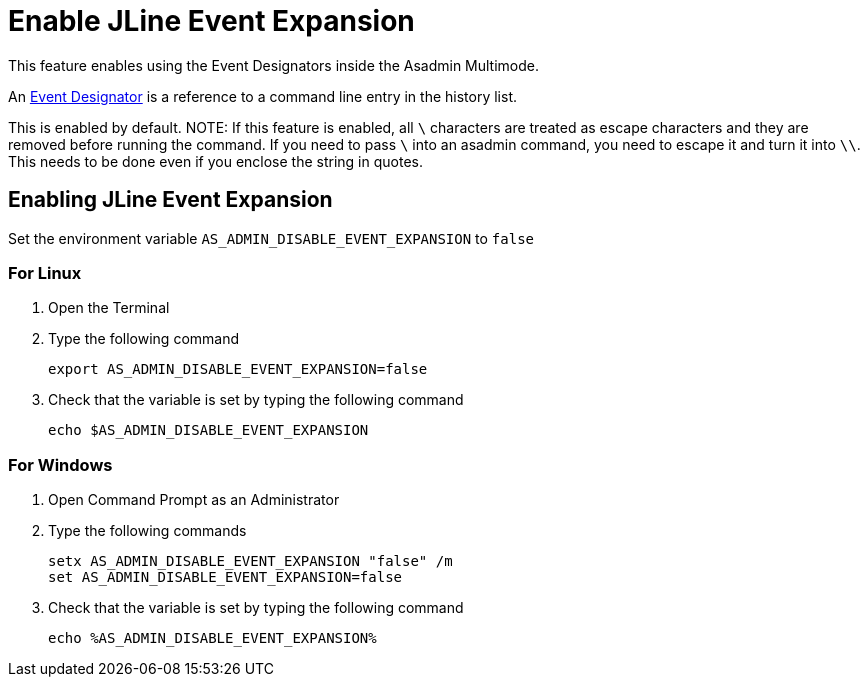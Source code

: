 = Enable JLine Event Expansion

This feature enables using the Event Designators inside the Asadmin Multimode. 

An https://www.gnu.org/software/bash/manual/html_node/Event-Designators.html[Event Designator] is a reference to a command line entry in the history list.

This is enabled by default. 
NOTE: If this feature is enabled, all `\` characters are treated as escape characters and they are removed before running the command. If you need to pass `\` into an asadmin command, you need to escape it and turn it into `\\`. This needs to be done even if you enclose the string in quotes.

== Enabling JLine Event Expansion
Set the environment variable `+AS_ADMIN_DISABLE_EVENT_EXPANSION+` to `+false+` 

=== For Linux
. Open the Terminal
. Type the following command
+
----
export AS_ADMIN_DISABLE_EVENT_EXPANSION=false
----
+
. Check that the variable is set by typing the following command
+
----
echo $AS_ADMIN_DISABLE_EVENT_EXPANSION
----
+


=== For Windows
. Open Command Prompt as an Administrator
. Type the following commands
+
----
setx AS_ADMIN_DISABLE_EVENT_EXPANSION "false" /m
set AS_ADMIN_DISABLE_EVENT_EXPANSION=false
----
+
. Check that the variable is set by typing the following command
+
----
echo %AS_ADMIN_DISABLE_EVENT_EXPANSION%
----
+
